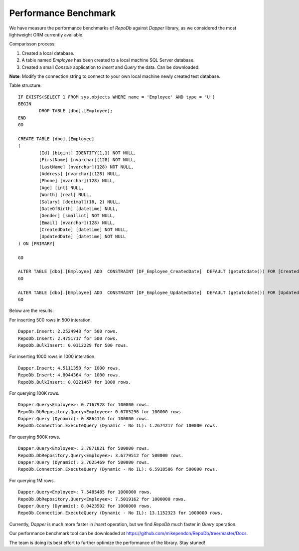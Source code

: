 Performance Benchmark
=====================

.. highlight:: c#

We have measure the performance benchmarks of `RepoDb` against `Dapper` library, as we considered the most lightweight ORM currently available.

Comparisson process:

1. Created a local database.
2. A table named `Employee` has been created to a local machine SQL Server database.
3. Created a small `Console` application to `Insert` and `Query` the data. Can be downloaded.

**Note**: Modify the connection string to connect to your own local machine newly created test database.

.. highlight:: sql

Table structure:

::

	IF EXISTS(SELECT 1 FROM sys.objects WHERE name = 'Employee' AND type = 'U')
	BEGIN
		DROP TABLE [dbo].[Employee];
	END
	GO

	CREATE TABLE [dbo].[Employee]
	(
		[Id] [bigint] IDENTITY(1,1) NOT NULL,
		[FirstName] [nvarchar](128) NOT NULL,
		[LastName] [nvarchar](128) NOT NULL,
		[Address] [nvarchar](128) NULL,
		[Phone] [nvarchar](128) NULL,
		[Age] [int] NULL,
		[Worth] [real] NULL,
		[Salary] [decimal](18, 2) NULL,
		[DateOfBirth] [datetime] NULL,
		[Gender] [smallint] NOT NULL,
		[Email] [nvarchar](128) NULL,
		[CreatedDate] [datetime] NOT NULL,
		[UpdatedDate] [datetime] NOT NULL
	) ON [PRIMARY]

	GO

	ALTER TABLE [dbo].[Employee] ADD  CONSTRAINT [DF_Employee_CreatedDate]  DEFAULT (getutcdate()) FOR [CreatedDate]
	GO

	ALTER TABLE [dbo].[Employee] ADD  CONSTRAINT [DF_Employee_UpdatedDate]  DEFAULT (getutcdate()) FOR [UpdatedDate]
	GO

.. highlight:: c#

Below are the results:

For inserting 500 rows in 500 interation.

::

	Dapper.Insert: 2.2524948 for 500 rows.
	RepoDb.Insert: 2.4751717 for 500 rows.
	RepoDb.BulkInsert: 0.0312229 for 500 rows.
	
.. image:: ../images/perf_benchmark_insert_500_rows.png

For inserting 1000 rows in 1000 interation.

::

	Dapper.Insert: 4.5111358 for 1000 rows.
	RepoDb.Insert: 4.8044364 for 1000 rows.
	RepoDb.BulkInsert: 0.0221467 for 1000 rows.
	
.. image:: ../images/perf_benchmark_insert_1k_rows.png

For querying 100K rows.

::

	Dapper.Query<Employee>: 0.7167928 for 100000 rows.
	RepoDb.DbRepository.Query<Employee>: 0.6705296 for 100000 rows.
	Dapper.Query (Dynamic): 0.8864116 for 100000 rows.
	RepoDb.Connection.ExecuteQuery (Dynamic - No IL): 1.2674217 for 100000 rows.
	
.. image:: ../images/perf_benchmark_query_100k_rows.png

For querying 500K rows.

::

	Dapper.Query<Employee>: 3.7871821 for 500000 rows.
	RepoDb.DbRepository.Query<Employee>: 3.6779512 for 500000 rows.
	Dapper.Query (Dynamic): 3.7625469 for 500000 rows.
	RepoDb.Connection.ExecuteQuery (Dynamic - No IL): 6.5918586 for 500000 rows.
	
.. image:: ../images/perf_benchmark_query_500k_rows.png

For querying 1M rows.

::

	Dapper.Query<Employee>: 7.5485485 for 1000000 rows.
	RepoDb.DbRepository.Query<Employee>: 7.5019162 for 1000000 rows.
	Dapper.Query (Dynamic): 8.0423502 for 1000000 rows.
	RepoDb.Connection.ExecuteQuery (Dynamic - No IL): 13.1152323 for 1000000 rows.
	
.. image:: ../images/perf_benchmark_query_1m_rows.png

Currently, `Dapper` is much more faster in `Insert` operation, but we find `RepoDb` much faster in `Query` operation.

Our performance benchmark tool can be downloaded at https://github.com/mikependon/RepoDb/tree/master/Docs.

The team is doing its best effort to further optimize the performance of the library. Stay stuned!